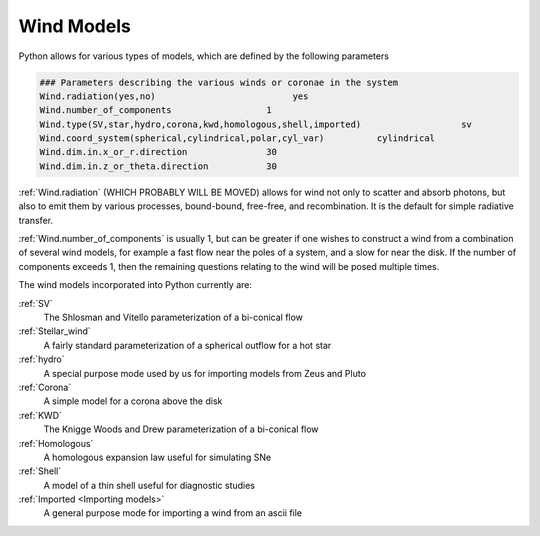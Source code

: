 Wind Models
###########

Python allows for various types of models, which are defined by the following parameters

.. code::

   ### Parameters describing the various winds or coronae in the system
   Wind.radiation(yes,no)                          yes
   Wind.number_of_components                  1
   Wind.type(SV,star,hydro,corona,kwd,homologous,shell,imported)                   sv
   Wind.coord_system(spherical,cylindrical,polar,cyl_var)          cylindrical
   Wind.dim.in.x_or_r.direction               30
   Wind.dim.in.z_or_theta.direction           30

:ref:`Wind.radiation` (WHICH PROBABLY WILL BE MOVED) allows for wind not only to scatter and absorb photons,
but also to emit them by various processes, bound-bound, free-free, and recombination.  It is the default for simple radiative transfer.

:ref:`Wind.number_of_components` is usually 1, but can be greater if one wishes to construct a wind from a combination of several wind models,
for example a fast flow near the poles of a system, and a slow for near the disk.
If the number of components exceeds 1, then the remaining questions relating to the wind will be posed multiple times.

The wind models incorporated into Python currently are:

:ref:`SV`
  The Shlosman and Vitello parameterization of a bi-conical flow

:ref:`Stellar_wind`
  A fairly standard parameterization of a spherical outflow for a hot star

:ref:`hydro`
  A special purpose mode used by us for importing models from Zeus and Pluto

:ref:`Corona`
  A simple model for a corona above the disk

:ref:`KWD`
   The Knigge Woods and Drew parameterization of a bi-conical flow

:ref:`Homologous`
  A homologous expansion law useful for simulating SNe

:ref:`Shell`
  A model of a thin shell useful for diagnostic studies

:ref:`Imported <Importing models>`
  A general purpose mode for importing a wind from an ascii file

.. todo::

   Update paths as they move
